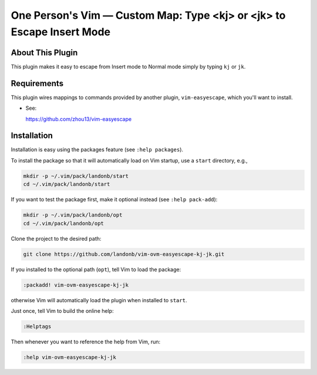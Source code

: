##############################################################################
One Person's Vim |em_dash| Custom Map: Type <kj> or <jk> to Escape Insert Mode
##############################################################################

.. |em_dash| unicode:: 0x2014 .. em dash

About This Plugin
=================

This plugin makes it easy to escape from Insert mode to Normal mode
simply by typing ``kj`` or ``jk``.

Requirements
============

This plugin wires mappings to commands provided by another plugin,
``vim-easyescape``, which you'll want to install.

- See:

  https://github.com/zhou13/vim-easyescape

Installation
============

Installation is easy using the packages feature (see ``:help packages``).

To install the package so that it will automatically load on Vim startup,
use a ``start`` directory, e.g.,

.. code-block:: bash

    mkdir -p ~/.vim/pack/landonb/start
    cd ~/.vim/pack/landonb/start

If you want to test the package first, make it optional instead
(see ``:help pack-add``):

.. code-block:: bash

    mkdir -p ~/.vim/pack/landonb/opt
    cd ~/.vim/pack/landonb/opt

Clone the project to the desired path:

.. code-block:: bash

    git clone https://github.com/landonb/vim-ovm-easyescape-kj-jk.git

If you installed to the optional path (``opt``), tell Vim to load the package:

.. code-block:: vim

   :packadd! vim-ovm-easyescape-kj-jk

otherwise Vim will automatically load the plugin when installed to ``start``.

Just once, tell Vim to build the online help:

.. code-block:: vim

   :Helptags

Then whenever you want to reference the help from Vim, run:

.. code-block:: vim

   :help vim-ovm-easyescape-kj-jk

